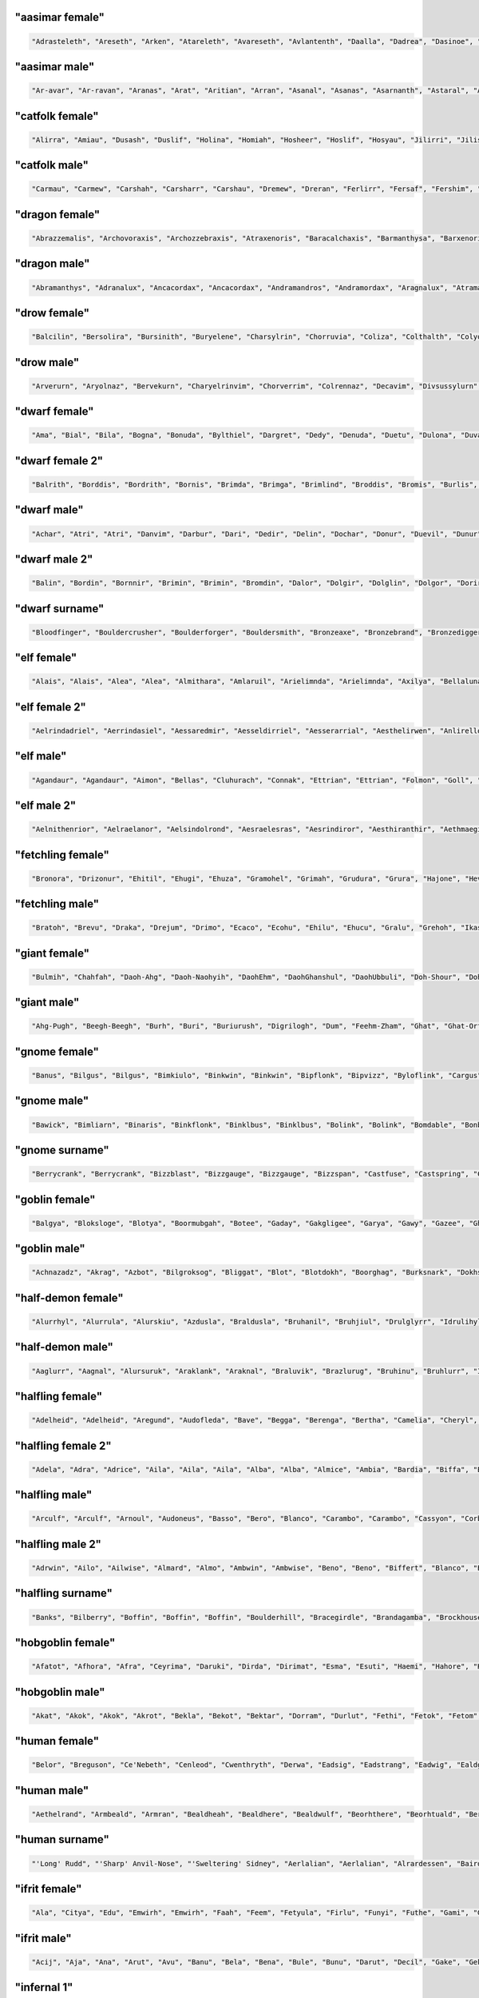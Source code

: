 
"aasimar female"
-----------------

.. code-block:: lua

   "Adrasteleth", "Areseth", "Arken", "Atareleth", "Avareseth", "Avlantenth", "Daalla", "Dadrea", "Dasinoe", "Drinramou", "Imesinoe", "Jal-atar", "Jal-varam", "Jaljena", "Jasaner", "Jasarmeth", "Kalares", "Kaljena", "Kalsah", "Kavalel", "Maenth", "Masozi", "Nienth", "Niereth", "Nies", "Nieth", "Nijena", "Nivina", "Onma", "Pal-aman", "Ral-talar", "Ranalen", "Sardareleth", "Sardareth", "Sarma", "Sarnateleth", "Sartyra", "Talasen", "Taldrea", "Talsinoe", "Taltyra", "Taranenth", "Tarma", "Valdoreleth", "Valnoreth", "Vanarel", "Varaleth", "Varaleth", "Vardaret", "Voltareth" 


"aasimar male"
---------------

.. code-block:: lua

   "Ar-avar", "Ar-ravan", "Aranas", "Arat", "Aritian", "Arran", "Asanal", "Asanas", "Asarnanth", "Astaral", "Avaran", "Avarathas", "Avralathal", "Belan", "Cerath", "Crongan", "Cronwier", "Cronwier", "Eran", "Ilan", "Jalanathal", "Jalkaranth", "Kalarat", "Kalarathar", "Mauathar", "Maudril", "Maunan", "Oran", "Paanth", "Palamin", "Palorath", "Paral", "Rasanathas", "Samaral", "Samaras", "Sardanat", "Solaranth", "Talamin", "Talanathal", "Talarath", "Talgan", "Tural", "Valdoral", "Valkarathal", "Valnarathas", "Valnorathal", "Valoral", "Var-aman", "Zainan", "Zairan" 


"catfolk female"
-----------------

.. code-block:: lua

   "Alirra", "Amiau", "Dusash", "Duslif", "Holina", "Homiah", "Hosheer", "Hoslif", "Hosyau", "Jilirri", "Jilissi", "Jishim", "Jiyi", "Lithlahi", "Lithyera", "Maulyana", "Meerline", "Miaulithi", "Miaumew", "Miaumihr", "Mihrmeeri", "Mihrsharr", "Milaha", "Milaha", "Milissa", "Milyara", "Mimeere", "Mipurrh", "Mirrmeera", "Mirrserr", "Misfee", "Saflahe", "Safsharr", "Safyeri", "Sashlyara", "Sfeelyani", "Sheerlirre", "Sheerlithi", "Sheeyi", "Shimserr", "Shurrlyani", "Shurrsaf", "Siphelahi", "Siphemau", "Sipheyeri", "Siythlirri", "Syaulina", "Tilini", "Timirr", "Tiyera" 


"catfolk male"
---------------

.. code-block:: lua

   "Carmau", "Carmew", "Carshah", "Carsharr", "Carshau", "Dremew", "Dreran", "Ferlirr", "Fersaf", "Fershim", "Germau", "Gerslif", "Lithshurr", "Mausyau", "Meershau", "Meershurr", "Mewsheer", "Miahsharr", "Miaupurrh", "Mirrgar", "Mirrshah", "Nykserr", "Nykserr", "Nyksharr", "Nyksiyth", "Nyksiyth", "Purrhlyau", "Purrhsyau", "Purrhus", "Rousharr", "Safus", "Sashus", "Serrshurr", "Sfeemeer", "Shahlyau", "Shahmeer", "Sharrsiyth", "Sheerruth", "Sheerwan", "Sheeshim", "Shimembe", "Shimshah", "Shurrmiau", "Shurrsiyth", "Syausfee", "Syausiyth", "Zithlyau", "Zithmiu", "Zithpurrh", "Zithsaf" 


"dragon female"
----------------

.. code-block:: lua

   "Abrazzemalis", "Archovoraxis", "Archozzebraxis", "Atraxenoris", "Baracalchaxis", "Barmanthysa", "Barxenoris", "Berulagonis", "Beruzzebraxis", "Bramordaxis", "Brimalagonis", "Glaumanthysa", "Glaumordaxis", "Glauxenoris", "Harlagonis", "Harxenoris", "Heliophylaxis", "Heliovorunga", "Heliozuthraxis", "Heliozzemalis", "Huromandrossa", "Jalanphylaxis", "Jarzemvorunga", "Jarzemzzebraxis", "Jazrazuthraxis", "Jurgalagonis", "Jurgavoraxis", "Keruxacalchaxis", "Keruxavorunga", "Kralkazuthraxis", "Lazulophylaxis", "Majurizuthraxis", "Melkarmanthysa", "Ouromandrossa", "Peridomordaxis", "Porphyroneriaxis", "Rhadazuthraxis", "Rhodocalchaxis", "Sarcuvorunga", "Sarmordaxis", "Scarvabazia", "Sidereoborossa", "Sulchrubazia", "Sulchrumandrossa", "Tchalcedophylaxis", "Tchazarmandrossa", "Tchazarnaluxis", "Trocholagonis", "Trochomalaxis", "Trochonaluxis" 


"dragon male"
--------------

.. code-block:: lua

   "Abramanthys", "Adranalux", "Ancacordax", "Ancacordax", "Andramandros", "Andramordax", "Aragnalux", "Atramanthys", "Baramalax", "Barzuthrax", "Beruboros", "Biamandros", "Biazuthrax", "Braxenor", "Brazuthrax", "Cadrazuthrax", "Chrobradax", "Chroneriax", "Chrysonadral", "Chrysozuthrax", "Harneriax", "Hurocordax", "Hurovorung", "Jarzemboros", "Jarzemmanthys", "Jazrabradax", "Jurgabazius", "Jurganalux", "Keruxaboros", "Keruxaneriax", "Melkarxenor", "Ourocordax", "Ouromanthys", "Ourozzemal", "Porphyrozzemal", "Pyraboros", "Pyracordax", "Pyravorung", "Rhadaphylax", "Rhodobazius", "Sarcumordax", "Sulchrubazius", "Sulchruneriax", "Tchalcedomanthys", "Tchazarphylax", "Vramandros", "Vraneriax", "Zalarmandros", "Zalarzuthrax", "Zerulcalchax" 


"drow female"
--------------

.. code-block:: lua

   "Balcilin", "Bersolira", "Bursinith", "Buryelene", "Charsylrin", "Chorruvia", "Coliza", "Colthalth", "Colyolia", "Cysinvia", "Divmarelis", "Divpanth", "Doliza", "Dollelhel", "Dolvaan", "Dolvril", "Driporhel", "Drommyrna", "Dulniss", "Durolgira", "Dursulene", "Ekthalrin", "Ennilis", "Envolis", "Enyshel", "Gullunia", "Imnoil", "Johtenis", "Losith", "Losyolislin", "Lulorgdeil", "Mabsinan", "Mabtelralan", "Mabvolira", "Marra", "Marsusertra", "Maztormth", "Merlenniss", "Mezsoltra", "Mezth", "Mezvana", "Mezvoria", "Molnilith", "Morsabbra", "Norrhaistra", "Norsulvra", "Nothvapeliln", "Olniss", "Ulvilidiln", "Votormiln" 


"drow male"
------------

.. code-block:: lua

   "Arverurn", "Aryolnaz", "Bervekurn", "Charyelrinvim", "Chorverrim", "Colrennaz", "Decavim", "Divsussylurn", "Dolvir", "Dorrellim", "Driporviz", "Dritorild", "Dromtornaz", "Drorenvir", "Drosekid", "Dulelriv", "Dulmyrird", "Dultenriv", "Durnaz", "Durolgeld", "Durtelvid", "Eiltenriv", "Ekvekul", "Ekvrilred", "Filivin", "Firenild", "Gulyelvid", "Imlim", "Imsulrim", "Insvilred", "Jegsabred", "Jersulnil", "Kilnould", "Kilthalurn", "Lulvilnil", "Mazrim", "Mazsuneld", "Meznylid", "Mezrenild", "Mirvicrileld", "Molmyrvir", "Molnid", "Nothnonim", "Nothrysinurn", "Nothviculd", "Pharyelnaz", "Zcarid", "Zelul", "Zsolnid", "Zvrilnid" 


"dwarf female"
---------------

.. code-block:: lua

   "Ama", "Bial", "Bila", "Bogna", "Bonuda", "Bylthiel", "Dargret", "Dedy", "Denuda", "Duetu", "Dulona", "Duvara", "Dwanuda", "Fariha", "Feridy", "Ferifra", "Filona", "Fraflera", "Frebida", "Freka", "Gemnyl", "Glodeth", "Glody", "Gronuda", "Henden", "Herev", "Janirigg", "Jegna", "Kadomia", "Kazda", "Kilda", "Kilnda", "Kilsi", "Kivara", "Maden", "Medeth", "Metha", "Olaani", "Oya", "Rasma", "Relona", "Renryn", "Rimala", "Rovara", "Sentha", "Taja", "Torkala", "Tyshwyn", "Veta", "Voniess" 


"dwarf female 2"
-----------------

.. code-block:: lua

   "Balrith", "Borddis", "Bordrith", "Bornis", "Brimda", "Brimga", "Brimlind", "Broddis", "Bromis", "Burlis", "Burllis", "Darith", "Dromdis", "Dromis", "Durmdis", "Durvis", "Frorrith", "Fundna", "Gimnis", "Glorun", "Gondis", "Gondnis", "Gormbis", "Gormhild", "Gormrun", "Gradhild", "Grimga", "Gurdis", "Gurhild", "Hornbis", "Hornda", "Horndis", "Hornna", "Nabis", "Narun", "Norrun", "Storndis", "Stornis", "Stromvis", "Sturna", "Thorlif", "Thornrun", "Thrais", "Thrarith", "Throllif", "Thrurdis", "Thruris", "Thrurrun", "Thundlis", "Thundrun" 


"dwarf male"
-------------

.. code-block:: lua

   "Achar", "Atri", "Atri", "Danvim", "Darbur", "Dari", "Dedir", "Delin", "Dochar", "Donur", "Duevil", "Dunur", "Dwaran", "Emkom", "Fain", "Fari", "Firimm", "Firtag", "Funbil", "Funrin", "Galbin", "Galur", "Gamrimm", "Gamvim", "Gartri", "Gimbil", "Gobil", "Gomran", "Grolin", "Groulf", "Jorni", "Kari", "Kilulf", "Kilvri", "Kotdrom", "Lochar", "Marbin", "Marrimm", "Nalli", "Nugnumri", "Ovi", "Rasdur", "Strodreac", "Tarril", "Therdur", "Thermun", "Thramur", "Vonulf", "Webur", "Werthur" 


"dwarf male 2"
---------------

.. code-block:: lua

   "Balin", "Bordin", "Bornnir", "Brimin", "Brimin", "Bromdin", "Dalor", "Dolgir", "Dolglin", "Dolgor", "Dorir", "Dormli", "Dormvir", "Dralir", "Dralnir", "Drimin", "Dromli", "Durin", "Durmin", "Durmror", "Durnror", "Fromri", "Fromri", "Gimir", "Gloir", "Gordli", "Gormror", "Grodir", "Guldri", "Gundri", "Gurrin", "Skandror", "Storndin", "Stornli", "Sturbor", "Sturlri", "Sturrok", "Sundror", "Sundvor", "Thornin", "Thorrin", "Throlin", "Throlin", "Throllin", "Throlvi", "Throlvir", "Throrin", "Throrli", "Thrunir", "Thrurin" 


"dwarf surname"
----------------

.. code-block:: lua

   "Bloodfinger", "Bouldercrusher", "Boulderforger", "Bouldersmith", "Bronzeaxe", "Bronzebrand", "Bronzedigger", "Bronzepick", "Coalfist", "Coalheart", "Copperclub", "Coppercutter", "Elf-Battler", "Fairshield", "Gembreaker", "Gianteater", "Giantpuncher", "Giantslayer", "Gnomecrusher", "Goblin-Battler", "Goldbreaker", "Goldfist", "Hammercutter", "Hammerforger", "Hammersmasher", "Hardblade", "Hardhood", "Ironaxe", "Ironhood", "Marblecrusher", "Marblecrusher", "Marblecutter", "Marblesmasher", "Mithrilfoot", "Noblechest", "Noblehood", "Noblemace", "Orcripper", "Orcslasher", "Redhand", "Rockdigger", "Rockfist", "Silverhood", "Silversword", "Steelsmasher", "Stonehand", "Stoneheart", "Thundercutter", "Whitebelly", "Wolf-Garrotter" 


"elf female"
-------------

.. code-block:: lua

   "Alais", "Alais", "Alea", "Alea", "Almithara", "Amlaruil", "Arielimnda", "Arielimnda", "Axilya", "Bellaluna", "Bellaluna", "Braerindra", "Caerthynna", "Claire", "Cyithrel", "Deularla", "Elanil", "Elanil", "Elasha", "Elmyra", "Elmyra", "Eloimaya", "Eloimaya", "Esta", "Falenas", "Filauria", "Haera", "Jeardra", "Kasula", "Keishara", "Liluth", "Lyndis", "Lyre", "Nushala", "Nyna", "Phyrra", "Rubrae", "Shadowmoon", "Shandalar", "Shandalar", "Shanyrria", "Sheedra", "Sheedra", "Soliania", "Soliania", "Syndra", "Tsarra", "Urmicca", "Viessa", "Wynnter" 


"elf female 2"
---------------

.. code-block:: lua

   "Aelrindadriel", "Aerrindasiel", "Aessaredmir", "Aesseldirriel", "Aesserarrial", "Aesthelirwen", "Anlirelloth", "Ansaerthonedel", "Armindaswë", "Arnirilriel", "Bernitherril", "Calraelalrian", "Celiroliel", "Celmeresriel", "Celrelarriel", "Celrilalwen", "Cirimelril", "Clarninedian", "Crissaranedel", "Cristhaelebien", "Cristhaerelwen", "Elthsareliel", "Eolinoliel", "Eolsilareth", "Erlimolroël", "Erlreleriel", "Erlrilevwen", "Erlseroledel", "Erninebeth", "Faerthelenriel", "Farimthonriel", "Farraelirsil", "Feannithalriel", "Feansarolmir", "Findliremedel", "Findrindanel", "Findsarolrien", "Findseldinroël", "Findthaleneth", "Finistalrial", "Finrilinrien", "Finthaelanwen", "Finthaeraredel", "Gillorerriel", "Ilmlarerroël", "Ithrelersil", "Ithserevwen", "Ithsilmthaleth", "Lendseldoledel", "Lindrindaseth" 


"elf male"
-----------

.. code-block:: lua

   "Agandaur", "Agandaur", "Aimon", "Bellas", "Cluhurach", "Connak", "Ettrian", "Ettrian", "Folmon", "Goll", "Goll", "Ilimitar", "Iliphar", "Inialos", "Jorildyn", "Juppar", "Khatar", "Khidell", "Kolvar", "Kolvar", "Kolvar", "Kuornos", "Lathlaeril", "Lhoris", "Lhoris", "Lhoris", "Maiele", "Maiele", "Molostroi", "Nym", "Oenel", "Oenel", "Orym", "Phaendar", "Phraan", "Rhys", "Rhys", "Rilitar", "Riluaneth", "Ruvyn", "Ruvyn", "Ruvyn", "Samblar", "Shaundyl", "Tehlmar", "Thalanil", "Theodred", "Theodred", "Theodred", "Vesstan" 


"elf male 2"
-------------

.. code-block:: lua

   "Aelnithenrior", "Aelraelanor", "Aelsindolrond", "Aesraelesras", "Aesrindiror", "Aesthiranthir", "Aethmaeginad", "Aethsarolrod", "Anlirandir", "Arrinaldel", "Belmindaldir", "Bermindebrond", "Bersilmilion", "Berthalinion", "Caelmaegendil", "Caerraelirion", "Caerseroldil", "Celistebor", "Clarreledlin", "Earmerirorn", "Earsilandan", "Elbmerarlad", "Elbralirdan", "Elninenthir", "Elrilanlas", "Elsaeralrond", "Elsarerdir", "Eolraelilras", "Erlarevorn", "Erlrilirdan", "Estrimadfal", "Faerthaelebad", "Faerthalednar", "Feanmaegebros", "Findmirevthir", "Findmirthonlas", "Findnithenorn", "Finrinasrior", "Galnimaddan", "Galnimemfal", "Galrelanorn", "Galrelevlin", "Ganistarros", "Garlirasorn", "Gilrelamad", "Ilmninthonlin", "Ithninasthir", "Ithralthaldel", "Laeglithilthir", "Lindtheresrond" 


"fetchling female"
-------------------

.. code-block:: lua

   "Bronora", "Drizonur", "Ehitil", "Ehugi", "Ehuza", "Gramohel", "Grimah", "Grudura", "Grura", "Hajone", "Hevi", "Hodoco", "Ikacotim", "Ikehon", "Ikuvotal", "Ileke", "Jamum", "Jovih", "Mena", "Qegoc", "Qizec", "Quti", "Rilih", "Sagem", "Tezunam", "Trahomoh", "Trenohe", "Trohel", "Truhe", "Ucezunir", "Ugata", "Ugezol", "Uguloha", "Umazar", "Umuno", "Umuzel", "Usesit", "Usuhohi", "Utidu", "Utiseh", "Uveta", "Xati", "Xoduli", "Xudu", "Yedi", "Yoteh", "Yuda", "Zanuhac", "Zejutot", "Zuhohi" 


"fetchling male"
-----------------

.. code-block:: lua

   "Bratoh", "Brevu", "Draka", "Drejum", "Drimo", "Ecaco", "Ecohu", "Ehilu", "Ehucu", "Gralu", "Grehoh", "Ikasoc", "Ikuzom", "Ilage", "Ileco", "Mato", "Meve", "Micu", "Nadul", "Nezoh", "Oroto", "Qehin", "Qraso", "Qratur", "Qrezit", "Recom", "Recur", "Serot", "Socu", "Ucavuc", "Ucuhul", "Ucuro", "Ugahu", "Uguhu", "Umemit", "Umode", "Usidul", "Utedac", "Utila", "Uvugeh", "Xelec", "Xetum", "Yasu", "Yaval", "Yizom", "Yizu", "Yokot", "Zimoc", "Zuna", "Zuto" 


"giant female"
---------------

.. code-block:: lua

   "Bulmih", "Chahfah", "Daoh-Ahg", "Daoh-Naohyih", "DaohEhm", "DaohGhanshul", "DaohUbbuli", "Doh-Shour", "DohTuhliig", "Ehmlah", "Ehmsoh", "Fah-Guh", "Fah-Pehpugh", "Fah-Thom", "Ghahdumtih", "Gham-Daoh", "Gham-Tih", "Ghammih", "Hehburh-Mih", "Hoosoh", "Khaz-Daoh", "Khurigireesoh", "Lah-Naroo", "LahEhm", "LahMeh", "MihDhak", "Naroo-Tih", "Nhamdoh", "Nuhmouh-Soh", "Oliush-Rei", "Oughrahoo-Daoh", "Ouhtoudhfah", "Puh-Doh", "Rei-Pugh", "Rei-Shour", "ReiBohrshlo", "Ronkhmih", "Saorilah", "Shom-Doh", "SohBuli", "SohGhadnaroo", "SohGuhpogh", "SohYih", "Suhimih", "Suhisoh", "Suthpehdoh", "Thom-Soh", "Tih-Ghish", "Treghyaum-Mih", "Urushzhamlah" 


"giant male"
-------------

.. code-block:: lua

   "Ahg-Pugh", "Beegh-Beegh", "Burh", "Buri", "Buriurush", "Digrilogh", "Dum", "Feehm-Zham", "Ghat", "Ghat-Orf", "Giree-Suhiheh", "Goun", "Gounush", "Goush-Feehm", "Guh-Yeeh", "Heghi", "Heghi-Buri", "Heghisuhi", "Hree-Ghan", "Kham", "Khem", "Khem-Digri", "Logh", "Loghshul", "Maoh-Ronkh", "Mouh", "Naohkhee", "Oli", "Peh", "Peh", "Pogh", "Pughhani", "Pughpuh", "Puh", "Puh-Yih", "Quagi-Ahg", "Ronkh", "Rouk-Ghaw", "Rouk-Ob", "Shehi", "Suhi-Ghat", "Suth", "Suth-Heh", "Tebouh", "Thom", "Thom-Yauth", "Tregh", "Vuh", "Yaum", "Yauth" 


"gnome female"
---------------

.. code-block:: lua

   "Banus", "Bilgus", "Bilgus", "Bimkiulo", "Binkwin", "Binkwin", "Bipflonk", "Bipvizz", "Byloflink", "Cargus", "Carvizz", "Dinkulo", "Elbeefinkle", "Elsizzle", "Fenflynk", "Fenyvizzle", "Fenyvizzle", "Fildilinkey", "Filgus", "Gelulo", "Gynndeedus", "Gynndomink", "Gynnulo", "Juldeeulo", "Katkiflonk", "Katlofizzy", "Kelwick", "Ketris", "Klofizzy", "Klokiwack", "Lisble", "Lokeefizzy", "Lymtink", "Lysflonk", "Lysskyago", "Merdiwack", "Mitbus", "Mitbus", "Mittlesizzle", "Mittlesizzle", "Nitly", "Talkink", "Tankoflonk", "Thenlinkey", "Thinkkeesizzle", "Thinklinkey", "Thinklinkey", "Tilthink", "Tindinkey", "Tyllofizzy" 


"gnome male"
-------------

.. code-block:: lua

   "Bawick", "Bimliarn", "Binaris", "Binkflonk", "Binklbus", "Binklbus", "Bolink", "Bolink", "Bomdable", "Bonboris", "Buris", "Buris", "Buris", "Buwick", "Carlobrick", "Carlobrick", "Dimlank", "Dinlebrick", "Dobeeble", "Fenklink", "Fenklink", "Fenlflonk", "Fensizz", "Filgus", "Filkeewick", "Finflonk", "Finflonk", "Gimfizz", "Glinnus", "Glinnus", "Gnofinkle", "Gnokargo", "Gnokargo", "Hinklosizz", "Hinlidink", "Lago", "Lago", "Lago", "Lawizz", "Mittlegus", "Pitfinkle", "Pithosizz", "Thinkflonk", "Tinfizz", "Tinfizz", "Tolosizz", "Tolosizz", "Tolosizz", "Tomink", "Tovash" 


"gnome surname"
----------------

.. code-block:: lua

   "Berrycrank", "Berrycrank", "Bizzblast", "Bizzgauge", "Bizzgauge", "Bizzspan", "Castfuse", "Castspring", "Castspring", "Draxlepipe", "Draxlepipe", "Fastspring", "Finegauge", "Finestrip", "Fizzletorque", "Gearwhistle", "Gearwhistle", "Grinddwadle", "Mechacrank", "Mechasteel", "Mechasteel", "Mekkakettle", "Mekkapipe", "Overkettle", "Porterblast", "Puddlefuzz", "Puddlespinner", "Puddlesteel", "Shinespring", "Shorthouse", "Shortspark", "Spannercrank", "Spannerwizzle", "Sparkfizzle", "Sparkspanner", "Sparkspanner", "Sparksprocket", "Springcrank", "Springgear", "Springhouse", "Sprygrinder", "Steamfuzz", "Stormbonk", "Swiftnozzle", "Swiftwizzle", "Thistlegrinder", "Thistlenozzle", "Tinkkettle", "Twistwhistle", "Wobblecrank" 


"goblin female"
----------------

.. code-block:: lua

   "Balgya", "Bloksloge", "Blotya", "Boormubgah", "Botee", "Gaday", "Gakgligee", "Garya", "Gawy", "Gazee", "Ghornazy", "Gityipe", "Glagshrigah", "Glate", "Gligay", "Glizay", "Glizay", "Gnatay", "Grakah", "Grakghy", "Gratah", "Gratmakya", "Likke", "Luky", "Naggratee", "Nige", "Nikky", "Noggdufe", "Nukkligya", "Nukky", "Nukkya", "Shrigay", "Slaie", "Sligghy", "Snigay", "Sniggrakah", "Snikkhady", "Sogay", "Sogya", "Spikee", "Unkee", "Yaggah", "Yakee", "Yarkee", "Yigah", "Yipgah", "Yipyakah", "Zatghy", "Zibsligy", "Zitvarkghy" 


"goblin male"
--------------

.. code-block:: lua

   "Achnazadz", "Akrag", "Azbot", "Bilgroksog", "Bliggat", "Blot", "Blotdokh", "Boorghag", "Burksnark", "Dokhsligark", "Dokhyak", "Drikak", "Driznok", "Gadslog", "Gagg", "Garloz", "Gatziz", "Ghakbilg", "Gitsnig", "Glaklikk", "Gligrat", "Glizgah", "Gogus", "Kavdokhburk", "Khadblot", "Khadglat", "Lag", "Luksna", "Lunligluk", "Mazmiz", "Mogghak", "Mogloz", "Murskrag", "Nagrat", "Nagshukdrik", "Nazguk", "Nokblid", "Noksnit", "Rakgit", "Roknaz", "Rokyak", "Rotffy", "Snityiggub", "Stoggmub", "Vogffy", "Yadbalgrak", "Yadslaigag", "Yarkhig", "Zatratgaz", "Zordyig" 


"half-demon female"
--------------------

.. code-block:: lua

   "Alurrhyl", "Alurrula", "Alurskiu", "Azdusla", "Braldusla", "Bruhanil", "Bruhjiul", "Drulglyrr", "Idrulihyl", "Jhaaljiul", "Jhaallin", "Jidanil", "Jiudusla", "Jiusula", "Jurrhyl", "Kharkgiu", "Kharklin", "Kharkrhyl", "Kharkxhiu", "Krivdiu", "Krivulla", "Kuduzihyl", "Mulkzihyl", "Nidizil", "Nidlihyl", "Nymziu", "Ranagulla", "Ranagziu", "Ranagziu", "Rukrula", "Rulkzihyl", "Skaurdiu", "Skaurizil", "Skaurizil", "Ulthulin", "Urzbau", "Utiulla", "Uznidizil", "Vlagrhyl", "Vlagziu", "Vlashzihyl", "Vrazanil", "Vrazlin", "Vulkanil", "Vulklihyl", "Vulkziu", "Xaudiu", "Xidxhiu", "Xulskiu", "Zugizil" 


"half-demon male"
------------------

.. code-block:: lua

   "Aaglurr", "Aagnal", "Alursuruk", "Araklank", "Araknal", "Braluvik", "Brazlurug", "Bruhinu", "Bruhlurr", "Idrusuruk", "Jiulun", "Jiuruzuk", "Jiuuvik", "Jurguvik", "Jurguvik", "Kaazsuruk", "Kargarag", "Kargsuruk", "Kharksuruk", "Kraunal", "Krivlurr", "Krivlurug", "Kuazarag", "Kuazarag", "Kuazrul", "Kuazull", "Kuduzu", "Nauarag", "Nausalk", "Nidrul", "Nidsalk", "Ninjsul", "Nymxulg", "Rilthusalk", "Ruksuruk", "Skaursalk", "Skaurzu", "Ulthuull", "Urzsuruk", "Utiarag", "Utiinu", "Utisuruk", "Utiull", "Uznidlun", "Vlaguvik", "Xausuruk", "Xidull", "Xurajdrul", "Xurajsul", "Xurajull" 


"halfling female"
------------------

.. code-block:: lua

   "Adelheid", "Adelheid", "Aregund", "Audofleda", "Bave", "Begga", "Berenga", "Bertha", "Camelia", "Cheryl", "Chrodechildis", "Chrodechildis", "Cora", "Darby", "Emma", "Engelberga", "Erica", "Esmee", "Esmee", "Fatima", "Genofeva", "Gomatrudis", "Gudula", "Haley", "Jenna", "Jenna", "Kunegund", "Leesha", "Leesha", "Madison", "Mary", "Mary", "Melissa", "Menegilda", "Monica", "Natalie", "Ragnachilde", "Regnetrudis", "Rotrud", "Saffron", "Saffron", "Scarlet", "Shelby", "Tabitha", "Tasha", "Teutberga", "Theodelinda", "Tiffany", "Tiffany", "Vulfegundis" 


"halfling female 2"
--------------------

.. code-block:: lua

   "Adela", "Adra", "Adrice", "Aila", "Aila", "Aila", "Alba", "Alba", "Almice", "Ambia", "Bardia", "Biffa", "Bildina", "Bombice", "Bombily", "Bunga", "Droca", "Drocily", "Durlia", "Durlwisa", "Emmina", "Emmina", "Erdice", "Evera", "Ferdwina", "Frobice", "Gamwina", "Halda", "Hascia", "Hodia", "Huga", "Hugice", "Hugwina", "Hugwisa", "Ivina", "Marka", "Markily", "Markwina", "Munga", "Munga", "Otha", "Otha", "Sega", "Serla", "Serla", "Tobice", "Tobina", "Tobwina", "Wania", "Wiga" 


"halfling male"
----------------

.. code-block:: lua

   "Arculf", "Arculf", "Arnoul", "Audoneus", "Basso", "Bero", "Blanco", "Carambo", "Carambo", "Cassyon", "Corbus", "Dalfin", "Enurchus", "Enurchus", "Erard", "Farabert", "Fredegar", "Giseler", "Giseler", "Guntram", "Guntramn", "Habaccuc", "Harding", "Hildebald", "Hildibrand", "Ilberic", "Imbert", "Imbert", "Imbert", "Imbert", "Lo", "Lo", "Lo", "Madoc", "Magnus", "Marachar", "Merimac", "Riquier", "Riquier", "Samson", "Suidger", "Sunnegisil", "Thankmar", "Thankmar", "Waldolanus", "Waldolanus", "Waldolanus", "Waltgaud", "Willibrord", "Willibrord" 


"halfling male 2"
------------------

.. code-block:: lua

   "Adrwin", "Ailo", "Ailwise", "Almard", "Almo", "Ambwin", "Ambwise", "Beno", "Beno", "Biffert", "Blanco", "Blanco", "Blanco", "Boffald", "Boffo", "Drocard", "Drocert", "Drocold", "Drocold", "Drocwin", "Drogald", "Drogo", "Emmo", "Emmold", "Erdo", "Erdwin", "Ernfast", "Everfast", "Ferdfast", "Ferdold", "Fulbard", "Gamo", "Hamwise", "Hasco", "Hasco", "Markard", "Markwise", "Milo", "Milold", "Mungo", "Mungo", "Odald", "Odo", "Sabo", "Sabo", "Samo", "Serlald", "Wigo", "Wydo", "Wydwin" 


"halfling surname"
-------------------

.. code-block:: lua

   "Banks", "Bilberry", "Boffin", "Boffin", "Boffin", "Boulderhill", "Bracegirdle", "Brandagamba", "Brockhouse", "Brown", "Brownlock", "Brownlock", "Cotton", "Dewfoot", "Dewfoot", "Dewfoot", "Elvellon", "Fleetfoot", "Fleetfoot", "Fleetfoot", "Gaukrogers", "Gawkroger", "Gawkroger", "Goodchild", "Goodchild", "Greenhill", "Greenhill", "Hairyfoot", "Heathertoes", "Hlothran", "Hlothran", "Labingi", "Labingi", "Langham", "Leafwalker", "Lightfoot", "Littlefoot", "Longfoot", "Longfoot", "Longfoot", "Longfoot", "Longfoot", "Lothran", "Puddifoot", "Rumblebelly", "Sandheaver", "Silentfoot", "Thornburrow", "Twofoot", "Underlake" 


"hobgoblin female"
-------------------

.. code-block:: lua

   "Afatot", "Afhora", "Afra", "Ceyrima", "Daruki", "Dirda", "Dirimat", "Esma", "Esuti", "Haemi", "Hahore", "Haleta", "Harima", "Harota", "Kethhor", "Kethhori", "Kethleta", "Kethlita", "Kethme", "Kolgrame", "Kolgtari", "Malglete", "Malglite", "Malgrima", "Okatak", "Okatin", "Okema", "Okhat", "Poldhara", "Poldharer", "Roldha", "Roldhori", "Roldima", "Saltati", "Salthore", "Tetima", "Tetmi", "Totate", "Toteme", "Totratar", "Turgdora", "Turgima", "Turglata", "Turgrima", "Uteme", "Utleta", "Utrate", "Uttare", "Zildrate", "Zilduki" 


"hobgoblin male"
-----------------

.. code-block:: lua

   "Akat", "Akok", "Akok", "Akrot", "Bekla", "Bekot", "Bektar", "Dorram", "Durlut", "Fethi", "Fetok", "Fetom", "Fetrot", "Haot", "Hatar", "Hauk", "Kolgot", "Kolgrim", "Kurlut", "Malghi", "Mevla", "Mevtar", "Okat", "Okhar", "Okluk", "Oklut", "Okut", "Poldok", "Poldom", "Roldhor", "Roldram", "Roldrot", "Rolduk", "Saltok", "Saltram", "Tetram", "Tetrim", "Tetrim", "Totri", "Turgot", "Turguk", "Turgung", "Utram", "Utung", "Zildram", "Zildri", "Zoldhi", "Zoldlut", "Zoldram", "Zoldri" 


"human female"
---------------

.. code-block:: lua

   "Belor", "Breguson", "Ce'Nebeth", "Cenleod", "Cwenthryth", "Derwa", "Eadsig", "Eadstrang", "Eadwig", "Ealdgyth", "Ealdric", "Ealdric", "Glavena", "Gloramivea", "Glorarin", "Glorobretha", "Godburg", "Godor", "Gotha", "Islita", "Isomina", "Joan-Marie", "Layemira", "Mabyn", "Mayawen", "Mayuwyn", "Melyar", "Melyonen", "Mildflaed", "Mildhaele", "Mildwini", "Mildwyn", "Nerylaith", "Oshild", "Polita", "Saewyn", "Salekira", "Sigebeorht", "Sigebeorn", "Sigeraed", "Sigwise", "Thurwaru", "Thurweald", "Wenna", "Wilweald", "Wineecg", "Wulfbeorn", "Wulfsige", "Yvura", "Yvytha" 


"human male"
-------------

.. code-block:: lua

   "Aethelrand", "Armbeald", "Armran", "Bealdheah", "Bealdhere", "Bealdwulf", "Beorhthere", "Beorhtuald", "Beranweard", "Cuthgeat", "Cynenoth", "Cyneweard", "Deorraed", "Eadweald", "Eadwig", "Ealdgild", "Eanhere", "Ecgnoth", "Godhere", "Godweard", "Godwine", "Goran", "Grinubar", "Heathuheard", "Heorthere", "Heresige", "Inheard", "Jacca", "Jacca", "Jory", "Leofwulf", "Lorrion", "Malbar", "Marsden", "Nothhard", "Perran", "Samtir", "Thureofer", "Thurfrith", "Thurwulf", "Tortsig", "Trath", "Trilri", "Tristan", "Urkan", "Waltsunu", "Wigsige", "Wineheard", "Zanndil", "Zhir" 


"human surname"
----------------

.. code-block:: lua

   "'Long' Rudd", "'Sharp' Anvil-Nose", "'Sweltering' Sidney", "Aerlalian", "Aerlalian", "Alrardessen", "Baird", "Bentham", "Blake", "Bradman", "Cundy", "Earle", "Facilalian", "Fine-Sage", "Free-Jumper", "Frenzied", "Frozen-Plank", "Garside", "Graeme", "Hammer-Tooth", "Helton", "Honey-Colossus", "Inch", "Jeraler", "Kempthorne", "Lang", "Moor", "Moorrush", "Noall", "Northerner", "Peagrim", "Philne", "Quick", "Riendicci", "Rock-Hewer", "Rose", "Storm-Fist", "Summer-Skinner", "Swift-Spring", "Tredinnick", "Troll-Toes", "Trollsbane", "Valteance", "Vonver", "Vonver", "Wheatley", "Whitley", "Williams", "Yeardley", "the 'Elfkiller' Catelian" 


"ifrit female"
---------------

.. code-block:: lua

   "Ala", "Citya", "Edu", "Emwirh", "Emwirh", "Faah", "Feem", "Fetyula", "Firlu", "Funyi", "Futhe", "Gami", "Getyi", "Guhi", "Guly", "Hiqriwirh", "Hirlun", "Irry", "Irya", "Lahu", "Larlu", "Lawume", "Laye", "Lurhanhi", "Madru", "Marlutyulyu", "Nidu", "Qiryrludre", "Qityu", "Saya", "Sidre", "Sihe", "Siqehta", "Siqhi", "Siyi", "Sudruta", "Uqdru", "Uqra", "Utatwa", "Wilhi", "Wilin", "Willu", "Wuemra", "Zehu", "Zeryn", "Zuis", "Zumi", "Zuqhi", "Zutathe", "Zuthi" 


"ifrit male"
-------------

.. code-block:: lua

   "Acij", "Aja", "Ana", "Arut", "Avu", "Banu", "Bela", "Bena", "Bule", "Bunu", "Darut", "Decil", "Gake", "Gekin", "Gekuj", "Gijig", "Giqig", "Jaket", "Jakin", "Jana", "Jejig", "Jekug", "Jemag", "Jinim", "Kele", "Kivin", "Makel", "Mala", "Mavit", "Mejig", "Merut", "Micil", "Mule", "Muva", "Nefit", "Nevin", "Raja", "Raneh", "Rikin", "Rile", "Rufit", "Tavig", "Tecij", "Tere", "Vamag", "Vamiq", "Vefim", "Veqil", "Vikun", "Zalum" 


"infernal 1"
-------------

.. code-block:: lua

   "Aiazyamuz", "Alu-ujgaru", "Aluladuoi", "Baalirgla", "Baaluyiuz", "Breuytzau", "Bulishu", "Buljeduoi", "Buuzidrau", "Buzipaz", "Drau-uzshai", "Dromu-alnasu", "Dromu-iridrau", "Dromu-vocha", "Fraz-urhra", "Frazaydru", "Gellakul", "Ghauzughaa", "Ghuijtze", "Glaujhriz", "Glauuvnee", "Gro-yodre", "Gura-jughau", "Guraluitha", "Guzovchru", "Guzuralz", "Gyauvoxu", "Gyayonahu", "Hezzadrau", "Lurhzluaiaz", "Mau-jirez", "Muzaldrau", "Nalzaidrau", "Neeyaulchru", "Oazoavgel", "Oxuzirezu", "Pazoygla", "Razarzu", "Rezualshu", "Rezuayriz", "Ruiydre", "Rujogura", "Shaioyrezu", "Tha-ludru", "Thaluvohuz", "Vul-zudre", "Vulizpaz", "Vuulurvul", "Yilejgro", "Zulijulchru" 


"infernal 2"
-------------

.. code-block:: lua

   "Aagovdaurg", "Aig-yugrag", "Aigivbub", "Baugzirung", "Brelgjoiub", "Bulg-josaug", "Draug-urjub", "Drelb-iyagh", "Drogazmog", "Drogivxub", "Droguyszug", "Ghadjoleegh", "Ghadurfelg", "Glabijszug", "Haaguzleegh", "Hrudirhrud", "Iugulolb", "Jubjeboaj", "Jubriboaj", "Kolgardregh", "Kolgluvogt", "Leeghjuurb", "Leeghviszug", "Magariog", "Mauglanalb", "Mauglubaug", "Mogjonud", "Naagrisaug", "Nog-laraug", "Nudzustug", "Nug-luyibb", "Nuglohrud", "Nulb-rutrulg", "Oggalzub", "Riggzanalb", "Sag-rorigg", "Saugajfulg", "Strogizmag", "Sugviaug", "Tharg-jibaug", "Thaug-ujdraug", "Thaug-zenog", "Thogyeszug", "Thogzubarg", "Uagazmaug", "Urberbrelg", "Vulb-elsaug", "Zubortharg", "Zug-oysug", "Zugteldaurg" 


"infernal 3"
-------------

.. code-block:: lua

   "Ashivtlizit", "Azt-ilhaerx", "Bahoreyirsch", "Basolsut", "Blik-yitash", "Boralglaur", "Charnvunoc", "Dekjedak", "Dun-rahoth", "Gaanorlach", "Geklutash", "Githlaszut", "Goch-lolith", "Gor-ojloch", "Goriynuur", "Gorrunuur", "Gothulutuk", "Gureyrolk", "Gurzasaur", "Hothuzrhast", "Iex-ulnoc", "Inaxizruun", "Krychujlith", "Krychurgor", "Krychzesaur", "Lechlimuth", "Liskuzmoth", "Lithurluth", "Lochzigaur", "Matvibar", "Mocharash", "Nuurleyalm", "Nyth-ojruaak", "Raukezdraum", "Rothlairsch", "Ruaak-ejech", "Ruaak-yuszut", "Ruaakyaigm", "Saurezxaas", "Sauryislyth", "Sotherloch", "Tashezoth", "Teravmuth", "Thalk-yutur", "Turejbar", "Uztilurt", "Vach-ivach", "Vapizhaerx", "Vapjerolk", "Vrokozchon" 


"kobold female"
----------------

.. code-block:: lua

   "Aso", "Azor", "Azro", "Azsi", "Easazas", "Esoo", "Essro", "Finonzra", "Gase", "Gazok", "Gazu", "Harazor", "Harzu", "Idse", "Lulrek", "Lulsruse", "Lulsusdu", "Modros", "Mogru", "Mokru", "Nerosroa", "Nosgar", "Nosilka", "Nosso", "Ogar", "Parhoo", "Parnon", "Parsisoo", "Pokohoo", "Rigar", "Rilis", "Risra", "Risro", "Sadil", "Sados", "Sadre", "Sadsru", "Saritro", "Sokazas", "Sokrekkru", "Tarre", "Tolkuk", "Vise", "Visle", "Vola", "Vosro", "Zare", "Zigra", "Zirekuk", "Zizu" 


"kobold male"
--------------

.. code-block:: lua

   "Dhezzad", "Dhime", "Dhiog", "Dhireniah", "Driir", "Droxarknri", "Droxma", "Drunal", "Eaghe", "Eatradholkxeb", "Gaknalp", "Gakre", "Ghazep", "Ghelob", "Gheze", "Gredholk", "Gredmak", "Iar", "Ilmakgag", "Imaalp", "Imak", "Ipodroo", "Irad", "Jeld", "Jelob", "Kibod", "Kibog", "Kognosk", "Makghe", "Qear", "Qraodmak", "Qrarzor", "Qrazad", "Qrazenra", "Qrilnal", "Ruskolk", "Rusnri", "Ruszor", "Vadnalpxas", "Venalpan", "Vezinnalp", "Vhopzi", "Vhopzorgag", "Votla", "Zeekre", "Zoark", "Zonal", "Zorah", "Zorlobzad", "Zornalp" 


"ogre female"
--------------

.. code-block:: lua

   "Arghguhlghy", "Bogguhlya", "Burzobbah", "Dofgrukgharay", "Dofmudy", "Drugmakhya", "Duggluzah", "Duggrumgah", "Duzmudghy", "Ghashkurshrufay", "Glubnakhah", "Gludglubghy", "Gluzgrashya", "Gomdulay", "Grobzugya", "Grokdugay", "Grokshurglubya", "Grolthulkah", "Grulkuggah", "Grumgroggya", "Grumnakhah", "Gruzguhly", "Guhlmulurday", "Haishrufay", "Hurgghakhah", "Hurgrumah", "Lukhgruly", "Lumlurzya", "Lurzdugah", "Lurzkrodthurkgah", "Lushdrokya", "Makhghorya", "Makhobbghy", "Muddugay", "Mugmaugy", "Nakhdushghy", "Rolbyugya", "Ruzdushya", "Shudklobay", "Shurglubhury", "Shuzgrutay", "Slubruzya", "Sludgharghy", "Sludzugya", "Sluggluzay", "Thragarghgah", "Thurkhurghy", "Thurksludy", "Zugbogah", "Zugnakhya" 


"ogre male"
------------

.. code-block:: lua

   "Arghlush", "Burzlukhburz", "Burzmudzug", "Drubmakh", "Dubgrol", "Duggrul", "Durshobbhur", "Dushkrod", "Dushurthrag", "Duzrukh", "Duzyur", "Fugrukhnarg", "Fugslub", "Ghakhgrol", "Ghorkur", "Ghukkur", "Glubobb", "Gluzgulv", "Grashbarsh", "Groggshur", "Grolburz", "Grolghar", "Grufurgh", "Grumthulk", "Grutghash", "Grutlukh", "Guhllug", "Haimud", "Hurgrut", "Hursluggrok", "Krodrolb", "Kurghul", "Luzdrok", "Luzghakh", "Makhmaug", "Makhzud", "Muldrub", "Rolblurzdrub", "Ruzgom", "Shugrukh", "Shurdul", "Shuruz", "Shuzdub", "Slubzud", "Slugmakh", "Thragkur", "Thragluz", "Thurkklob", "Urdlug", "Urghluz" 


"orc female"
-------------

.. code-block:: lua

   "Bashat", "Bashramph", "Bashuk", "Bashuk", "Bolar", "Borba", "Bula", "Burfim", "Dulug", "Dulug", "Duratharz", "Durz", "Gashbul", "Glurarz", "Gonk", "Grat", "Gratzush", "Gul", "Lagrzug", "Lagrzug", "Mazramph", "Mazrzug", "Mogak", "Mogak", "Mogak", "Mornga", "Morza", "Murbraz", "Murmalah", "Murzum", "Orbugol", "Orbuh", "Rulfgdub", "Rulurz", "Rulurz", "Shadbak", "Shagdub", "Shal", "Shardurz", "Sharog", "Shelmalah", "Slout", "Ugak", "Uglaim", "Ugozush", "Ulumt", "Ulumt", "Urzoth", "Yazgash", "Yazgash" 


"orc female 2"
---------------

.. code-block:: lua

   "Agshagya", "Badgrotah", "Bagaugghy", "Bagshagy", "Blaglobgah", "Dobnary", "Dobrorgy", "Dogruftay", "Ghazbragah", "Ghazoggah", "Glufkhagghy", "Gnublufah", "Gokhglakhy", "Gorrutghy", "Gorsluray", "Grashdobghy", "Grazdagghy", "Grudgudya", "Hakkdagghy", "Hakkdugy", "Hratraggah", "Hroglashhakkya", "Hrugludghy", "Khaguthghy", "Lubtroggah", "Lufgrubah", "Lukrugy", "Molksnurrah", "Mukdagya", "Muzyobgah", "Ragkrudah", "Rashblagah", "Roggdaggah", "Roggdugah", "Rotglobgah", "Rotgrazah", "Rudbaggah", "Rufttrogghy", "Shazlashah", "Shogsnurrgah", "Skulggrakhay", "Slurbakhah", "Stulggnubah", "Ungbruzah", "Ungrutya", "Uthbashay", "Yashsnurray", "Yobagglazah", "Yobbraggah", "Yobdakkah" 


"orc male"
-----------

.. code-block:: lua

   "Azukb", "Baroulakh", "Bashrz", "Bazgulakh", "Brugbagorn", "Crothu", "Duraug", "Durbrag", "Ekganit", "Fogugh", "Ghamrlorz", "Ghamulakh", "Ghamulakh", "Gratgnak", "Gratgnak", "Gratgnak", "Grufish", "Igmut", "Larek", "Lumdk", "Lurodum", "Mabub", "Mahkmba", "Mahlak", "Mashkul", "Murgob", "Muzgrbash", "Muzgrbash", "Narhbub", "Oglha", "Olpel", "Owkbanok", "Podagog", "Sharmonk", "Shumborz", "Snagmash", "Snakzum", "Ulagak", "Ulmumonk", "Ulmuong", "Umugok", "Urul", "Uzgash", "Uzgba", "Wanug", "Woghuglat", "Yador", "Zarfu", "Zilge", "Zorgulg" 


"orc male 2"
-------------

.. code-block:: lua

   "Bagbad", "Baggnarl", "Bazug", "Bruztrog", "Doblash", "Dobrag", "Dobstulg", "Dogglur", "Doglobdarg", "Drabluk", "Drabsnub", "Ghazluk", "Glakhsnar", "Globung", "Glurkhar", "Gnashdakk", "Gnubsnubgluf", "Gobsnar", "Grathrorgskulg", "Grudgnarl", "Grudtrog", "Gutrug", "Gutshag", "Hratgash", "Khagdug", "Khargluf", "Krudmuk", "Luddob", "Molkgut", "Mukluk", "Narshazrut", "Olghrug", "Roggrorgtrog", "Rottrog", "Rugshog", "Shaglashghaz", "Shakhrug", "Shakrogg", "Shaktrog", "Shogshak", "Skulgmuz", "Snorlruft", "Snorlyakh", "Snubdug", "Snubsnar", "Snubyakh", "Uthluf", "Uthsnar", "Yashhrug", "Zahkluk" 


"orc surname"
--------------

.. code-block:: lua

   "Aglharzol", "Atugdu", "Atulor", "Atuwog", "Azorrish", "Bargzuf", "Bashar", "Batrak", "Baturba", "Bogrug", "Borgham", "Burbba", "Buzrat", "Dulamgog", "Glogob", "Gluhnag", "Glurkh", "Gorum", "Gramim", "Hubor", "Kasmakh", "Kasmgog", "Khazbul", "Logook", "Logrgul", "Maroilslag", "Masrag", "Masrag", "Mogan", "Mogdgramph", "Morggurz", "Mughrump", "Mukug", "Muzgdbuk", "Nayba", "Nayba", "Naybar", "Naydborgob", "Ogduborgob", "Olurob", "Orbuduk", "Rugga", "Shulharzol", "Skangur", "Traamph", "Trairbag", "Ugduku", "Uzgrat", "Yagbu", "Yarurga" 


"oread female"
---------------

.. code-block:: lua

   "Bhenhe", "Bhifa", "Bufhu", "Bury", "Dehryhe", "Evi", "Ghoffinish", "Hanishce", "Henhe", "Hilfhi", "Ifhes", "Lahuhef", "Lenhe", "Lesele", "Nanhe", "Nanhi", "Nanrura", "Nirinshor", "Nuschosi", "Nusryohe", "Nustye", "Nyhi", "Nytyefhu", "Pamalit", "Pimnishya", "Pofa", "Pohsy", "Poleti", "Polihuh", "Rahyihe", "Recutye", "Rhema", "Rhesnish", "Rhomanry", "Rihir", "Rilar", "Serya", "Shalcu", "Summohi", "Sumtyu", "Thascihsa", "Thasty", "Tomelfhu", "Tuha", "Unli", "Vacharyene", "Vifi", "Vosan", "Vosti", "Vutho" 


"oread male"
-------------

.. code-block:: lua

   "Ahdar", "Ahmum", "Anlah", "Bonmimfo", "Bovum", "Danvetdos", "Dethonmor", "Gundumdu", "Gunfam", "Irinmym", "Ivroshom", "Jalus", "Jamon", "Jeymimrun", "Jeytor", "Junlod", "Junlu", "Junnat", "Lalmus", "Maldumvet", "Mendusmum", "Menmu", "Menvrosnan", "Montorlod", "Montormus", "Nahunret", "Namumvhat", "Nanvython", "Nathu", "Nyvrortan", "Onan", "Onvu", "Pylvharmon", "Rodan", "Rodosrin", "Ronutrer", "Rovot", "Runvir", "Rython", "Sarnom", "Sondur", "Suldarin", "Tohutdam", "Tothotmon", "Tyretdol", "Urmum", "Vomrmu", "Vomvoh", "Vydarmum", "Vymomtar" 


"sprite female 1"
------------------

.. code-block:: lua

   "Dexasti", "Flimanel", "Flissinel", "Flixamer", "Flixarel", "Flixerel", "Fossimer", "Fossimer", "Friskasti", "Friskifer", "Gesserel", "Glanamer", "Glanarel", "Glaninel", "Glanirel", "Glaxafer", "Glaxirel", "Gliminel", "Glissirel", "Gossanel", "Hexerel", "Raffarel", "Raffifer", "Ressafer", "Ressefer", "Ressenti", "Riffamer", "Rillasti", "Saffamer", "Saffanel", "Saffarel", "Saffinel", "Shimafer", "Shimarel", "Tissinel", "Tissinel", "Tissirel", "Trillinel", "Tristifer", "Twillerel", "Twillinel", "Twispirel", "Twissamer", "Twixarel", "Winnarel", "Winninel", "Wispamer", "Wisparel", "Wispinel", "Wispinel" 


"sprite female 2"
------------------

.. code-block:: lua

   "Crylkiss", "Crylniss", "Crylree", "Elsidee", "Elsikiss", "Elsiliss", "Emberliss", "Embernyx", "Eskla", "Eskliss", "Eskriss", "Esksa", "Feristiss", "Gandee", "Glinkriss", "Glinkriss", "Halnyx", "Iphilree", "Iphilsa", "Ispeltiss", "Istletiss", "Jattiss", "Jatynx", "Jostdee", "Jostnyx", "Maliriss", "Minkkiss", "Minkla", "Mistleniss", "Ninkala", "Ninkamee", "Ninkanyx", "Opaldee", "Opalree", "Orifree", "Oristiss", "Orisynx", "Periree", "Sarmsa", "Sprinniss", "Stithriss", "Tansikiss", "Tirraniss", "Tirraree", "Trumpdee", "Trumpsa", "Whisree", "Zandoliss", "Zandoynx", "Zandoynx" 


"sprite male 1"
----------------

.. code-block:: lua

   "Dexando", "Dexaron", "Flaxaldo", "Flaxeroll", "Flaxesto", "Flissamo", "Flissamo", "Flixando", "Fossallo", "Friskendo", "Friskeroll", "Frissaldo", "Gessaldo", "Gessando", "Glanallo", "Glaneron", "Glanesto", "Glaxasto", "Glaxeron", "Glaxondo", "Glissallo", "Glissando", "Glissaron", "Gossallo", "Gossamo", "Gossendo", "Hexando", "Hexondo", "Hexondo", "Lissondo", "Miskallo", "Raffaroll", "Rafferon", "Ressaroll", "Rillallo", "Rillaron", "Saffando", "Saffaron", "Safferon", "Shimasto", "Shimendo", "Trillasto", "Tristaron", "Twilleron", "Twispando", "Winnando", "Winnendo", "Winnondo", "Wispaldo", "Wisparon" 


"sprite male 2"
----------------

.. code-block:: lua

   "Brisfrell", "Briszisk", "Crylbrix", "Cryltross", "Elsifrell", "Elsifret", "Elsifret", "Elsiwin", "Elsizisk", "Emberfret", "Eskfret", "Esktwik", "Ferisfret", "Ganrix", "Halfret", "Halmist", "Helbik", "Helwin", "Iphilrix", "Istlebik", "Istlebik", "Istlemit", "Jattwik", "Jostkin", "Josttross", "Jusmist", "Lirrafret", "Malitwik", "Minkfrell", "Minkkin", "Minkrix", "Mirratwik", "Mistlemist", "Mistlezisk", "Ninkafret", "Ninkarix", "Ninkawin", "Orifbrix", "Orifrix", "Oriftwik", "Orisbik", "Orisfret", "Sarmmit", "Stithmist", "Tirrakin", "Tirramit", "Trumpmist", "Whismist", "Whistwik", "Whiswin" 


